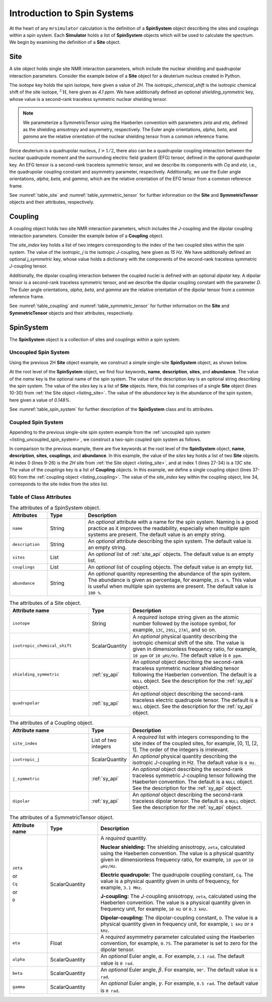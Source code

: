 .. _spin_system_documentation:

****************************
Introduction to Spin Systems
****************************


At the heart of any ``mrsimulator`` calculation is the definition of a **SpinSystem**
object describing the sites and couplings within a spin system. Each **Simulator** holds
a list of **SpinSystem** objects which will be used to calculate the spectrum. We begin
by examining the definition of a **Site** object.

Site
''''

A site object holds single site NMR interaction parameters, which include the nuclear
shielding and quadrupolar interaction parameters.
Consider the example below of a **Site** object for a deuterium nucleus created in Python.

.. _listing_site:
.. plot::
    :format: doctest
    :context: close-figs
    :include-source:

    >>> # Import objects
    >>> from mrsimulator import Site
    >>> from mrsimulator.spin_system.tensors import SymmetricTensor

    >>> # Create the site object
    >>> example_site = Site(
    ...     isotope="2H",
    ...     isotropic_chemical_shift=4.1,  # in ppm
    ...     shielding_symmetric=SymmetricTensor(
    ...         zeta=12.12,  # in ppm
    ...         eta=0.82,
    ...         alpha=5.45,  # in radians
    ...         beta=4.82,   # in radians
    ...         gamma=0.5,   # in radians
    ...     ),
    ...     quadrupolar=SymmetricTensor(
    ...         Cq=1.47e6,     # in Hz
    ...         eta=0.27,
    ...         alpha=0.212,   # in radians
    ...         beta=1.231,    # in radians
    ...         gamma=3.1415,  # in radians
    ...     )
    ... )

The *isotope* key holds the spin isotope, here given a value of *2H*.
The *isotropic_chemical_shift* is the isotropic chemical shift of the site isotope, :math:`^2\text{H}`,
here given as *4.1 ppm*. We have additionally defined an optional *shielding_symmetric* key, whose
value is a second-rank traceless symmetric nuclear shielding
tensor.

.. note::
  We parameterize a SymmetricTensor using the Haeberlen convention with parameters *zeta* and *eta*,
  defined as the shielding anisotropy and asymmetry, respectively. The Euler angle orientations, *alpha*,
  *beta*, and *gamma* are the relative orientation of the nuclear shielding tensor from a common reference
  frame.

Since deuterium is a quadrupolar nucleus, :math:`I>1/2`, there also can be a quadrupolar coupling
interaction between the nuclear quadrupole moment and the surrounding electric field gradient (EFG) tensor,
defined in the optional *quadrupolar* key. An EFG tensor is a second-rank traceless
symmetric tensor, and we describe its components with *Cq* and *eta*, i.e., the quadrupolar coupling constant
and asymmetry parameter, respectively.  Additionally, we use the Euler angle orientations, *alpha*, *beta*,
and *gamma*, which are the relative orientation of the EFG tensor from a common reference frame.

See :numref:`table_site` and :numref:`table_symmetric_tensor` for further information on
the **Site** and **SymmetricTensor** objects and their attributes, respectively.

Coupling
''''''''

A coupling object holds two site NMR interaction parameters, which includes the *J*-coupling
and the dipolar coupling interaction parameters.
Consider the example below of a **Coupling** object.

.. _listing_coupling:
.. plot::
    :format: doctest
    :context: close-figs
    :include-source:

    >>> # Import objects
    >>> from mrsimulator import Coupling
    >>> from mrsimulator.spin_system.tensors import SymmetricTensor

    >>> example_coupling = Coupling(
    ...     site_index=[0, 1],
    ...     isotropic_j=15,  # in Hz
    ...     j_symmetric=SymmetricTensor(
    ...         zeta=12.12,  # in Hz
    ...         eta=0.82,
    ...         alpha=2.45,  # in radians
    ...         beta=1.75,   # in radians
    ...         gamma=0.15,  # in radians
    ...     ),
    ...     dipolar=SymmetricTensor(
    ...         D=1.7e3,       # in Hz
    ...         alpha=0.12,    # in radians
    ...         beta=0.231,    # in radians
    ...         gamma=1.1415,  # in radians
    ...     )
    ... )

The *site_index* key holds a list of two integers corresponding to the index of the two coupled sites
within the spin system. The value of the *isotropic_j* is the isotropic *J*-coupling, here given as
*15 Hz*. We have additionally defined an optional *j_symmetric* key, whose value holds a dictionary
with the components of the second-rank traceless symmetric *J*-coupling tensor.

Additionally, the dipolar coupling interaction between the coupled nuclei is defined with an optional
*dipolar* key. A dipolar tensor is a second-rank traceless symmetric tensor, and we describe the dipolar
coupling constant with the parameter *D*.  The Euler angle orientations, *alpha*, *beta*, and *gamma*
are the relative orientation of the dipolar tensor from a common reference frame.

See :numref:`table_coupling` and :numref:`table_symmetric_tensor` for further information on
the **Site** and **SymmetricTensor** objects and their attributes, respectively.

SpinSystem
''''''''''

The **SpinSystem** object is a collection of sites and couplings within a spin system.


Uncoupled Spin System
---------------------

Using the previous 2H **Site** object example, we construct a simple single-site
**SpinSystem** object, as shown below.

.. _listing_uncoupled_spin_system:
.. plot::
    :format: doctest
    :context: close-figs
    :include-source:

    >>> # Import objects
    >>> from mrsimulator import Coupling
    >>> from mrsimulator import Site
    >>> from mrsimulator import SpinSystem
    >>> from mrsimulator.spin_system.tensors import SymmetricTensor

    >>> example_sys = SpinSystem(
    ...     name="2H uncoupled spin system",
    ...     description="An optional description of the spin system",
    ...     sites=[
    ...         Site(
    ...             isotope="2H",
    ...             isotropic_chemical_shift=4.1,  # in ppm
    ...             shielding_symmetric=SymmetricTensor(
    ...                 zeta=12.12,  # in ppm
    ...                 eta=0.82,
    ...                 alpha=5.45,  # in radians
    ...                 beta=4.82,   # in radians
    ...                 gamma=0.5,   # in radians
    ...             ),
    ...             quadrupolar=SymmetricTensor(
    ...                 Cq=1.47e6,     # in Hz
    ...                 eta=0.27,
    ...                 alpha=0.212,   # in radians
    ...                 beta=1.231,    # in radians
    ...                 gamma=3.1415,  # in radians
    ...             ),
    ...         )
    ...     ],
    ...     abundance=0.148,   # percentage
    ... )

At the root level of the **SpinSystem** object, we find four keywords, **name**,
**description**, **sites**, and **abundance**. The value of the *name* key is the
optional name of the spin system. The
value of the description key is an optional string describing the spin system. The
value of the *sites* key is a list of **Site** objects. Here, this list comprises of
a single **Site** object (lines 10-30) from :ref:`the Site object <listing_site>`.
The value of the *abundance* key is the abundance of the spin system, here given
a value of *0.148%*.

See :numref:`table_spin_system` for further description of the **SpinSystem** class and
its attributes.


Coupled Spin System
-------------------

Appending to the previous single-site spin system example from the
:ref:`uncoupled spin system <listing_uncoupled_spin_system>`, we construct a two-spin
coupled spin system as follows.

.. _listing_coupled_spin_system:
.. plot::
    :format: doctest
    :context: close-figs
    :include-source:

    >>> # Import objects
    >>> from mrsimulator import Coupling
    >>> from mrsimulator import Site
    >>> from mrsimulator import SpinSystem
    >>> from mrsimulator.spin_system.tensors import SymmetricTensor

    >>> coupled_sys = SpinSystem(
    ...     name="2H-13C coupled spin system",
    ...     description="An optional description of the spin system",
    ...     sites=[
    ...         Site(
    ...             isotope="2H",
    ...             isotropic_chemical_shift=4.1,  # in ppm
    ...             shielding_symmetric=SymmetricTensor(
    ...                 zeta=12.12,  # in ppm
    ...                 eta=0.82,
    ...                 alpha=5.45,  # in radians
    ...                 beta=4.82,   # in radians
    ...                 gamma=0.5,   # in radians
    ...             ),
    ...             quadrupolar=SymmetricTensor(
    ...                 Cq=1.47e6,     # in Hz
    ...                 eta=0.27,
    ...                 alpha=0.212,   # in radians
    ...                 beta=1.231,    # in radians
    ...                 gamma=3.1415,  # in radians
    ...             )
    ...         ),
    ...         Site(
    ...           isotope="13C",
    ...           isotropic_chemical_shift=-53.2,  # in ppm
    ...           shielding_symmetric=SymmetricTensor(
    ...               zeta=90.5,  # in ppm
    ...               eta=0.64,
    ...           )
    ...         )
    ...     ],
    ...     couplings=[
    ...         Coupling(
    ...             site_index=[0, 1],
    ...             isotropic_j=15,  # in Hz
    ...             j_symmetric=SymmetricTensor(
    ...                 zeta=1.289,  # in ppm
    ...                 eta=0.82,
    ...                 alpha=2.45,  # in rad
    ...                 beta=1.75,   # in rad
    ...                 gamma=0.15,  # in rad
    ...             ),
    ...             dipolar=SymmetricTensor(
    ...                 D=1.7e3,       # in Hz
    ...                 alpha=0.12,    # in rad
    ...                 beta=0.231,    # in rad
    ...                 gamma=1.1415,  # in rad
    ...             )
    ...         )
    ...     ],
    ...     abundance=0.48,  # 0.48%
    ... )

In comparison to the previous example, there are five keywords at the root level of the
**SpinSystem** object, **name**, **description**, **sites**, **couplings**, and **abundance**.
In this example, the value of the *sites* key holds a list of two **Site** objects. At index 0
(lines 9-26) is the *2H* site from :ref:`the Site object <listing_site>`, and at index 1
(lines 27-34) is a *13C* site. The value of the *couplings* key is a list of **Coupling** objects.
In this example, we define a single coupling object (lines 37-60) from the
:ref:`coupling object <listing_coupling>`. The value of the *site_index* key within the
coupling object, line 34, corresponds to the site index from the *sites* list.


Table of Class Attributes
-------------------------

.. cssclass:: table-bordered table-striped centered
.. _table_spin_system:
.. list-table:: The attributes of a SpinSystem object.
  :widths: 15 15 70
  :header-rows: 1

  * - Attributes
    - Type
    - Description

  * - ``name``
    - String
    - An *optional* attribute with a name for the spin system. Naming is a
      good practice as it improves the readability, especially when multiple
      spin systems are present. The default value is an empty string.

  * - ``description``
    - String
    - An *optional* attribute describing the spin system. The default value is an empty
      string.

  * - ``sites``
    - List
    - An *optional* list of :ref:`site_api` objects. The default value is an empty list.

  * - ``couplings``
    - List
    - An *optional* list of coupling objects. The default value is an empty list.

  * - ``abundance``
    - String
    - An *optional* quantity representing the abundance of the spin system.
      The abundance is given as percentage, for example, ``25.4 %``. This value is
      useful when multiple spin systems are present. The default value is ``100 %``.


.. cssclass:: table-bordered table-striped centered
.. _table_site:
.. list-table::  The attributes of a Site object.
  :widths: 30 15 50
  :header-rows: 1

  * - Attribute name
    - Type
    - Description

  * - ``isotope``
    - String
    - A *required* isotope string given as the atomic number followed by
      the isotope symbol, for example, ``13C``, ``29Si``, ``27Al``, and so on.

  * - ``isotropic_chemical_shift``
    - ScalarQuantity
    - An *optional* physical quantity describing the isotropic chemical shift
      of the site. The value is given in dimensionless frequency ratio,
      for example, ``10 ppm`` or ``10 µHz/Hz``. The default value is ``0 ppm``.

  * - ``shielding_symmetric``
    - :ref:`sy_api`
    - An *optional* object describing the second-rank traceless symmetric
      nuclear shielding tensor following the Haeberlen convention. The default is a
      ``NULL`` object. See the description for the :ref:`sy_api` object.

  * - ``quadrupolar``
    - :ref:`sy_api`
    - An *optional* object describing the second-rank traceless electric
      quadrupole tensor. The default is a ``NULL`` object.
      See the description for the :ref:`sy_api` object.


.. cssclass:: table-bordered table-striped centered
.. _table_coupling:
.. list-table::  The attributes of a Coupling object.
  :widths: 30 15 50
  :header-rows: 1

  * - Attribute name
    - Type
    - Description

  * - ``site_index``
    - List of two integers
    - A *required* list with integers corresponding to the site index of the coupled
      sites, for example, [0, 1], [2, 1]. The order of the integers is irrelevant.

  * - ``isotropic_j``
    - ScalarQuantity
    - An *optional* physical quantity describing the isotropic *J*-coupling in Hz.
      The default value is ``0 Hz``.

  * - ``j_symmetric``
    - :ref:`sy_api`
    - An *optional* object describing the second-rank traceless symmetric *J*-coupling
      tensor following the Haeberlen convention. The default is a ``NULL`` object. See
      the description for the :ref:`sy_api` object.

  * - ``dipolar``
    - :ref:`sy_api`
    - An *optional* object describing the second-rank traceless dipolar tensor. The
      default is a ``NULL`` object. See the description for the :ref:`sy_api`
      object.


.. cssclass:: table-bordered table-striped centered
.. _table_symmetric_tensor:
.. list-table:: The attributes of a SymmetricTensor object.
  :widths: 15 20 65
  :header-rows: 1

  * - Attribute name
    - Type

    - Description

  * - ``zeta``

      or

      ``Cq``

      or

      ``D``

    - ScalarQuantity
    - A *required* quantity.

      **Nuclear shielding:** The shielding anisotropy, ``zeta``, calculated
      using the Haeberlen convention. The value is a physical quantity given in
      dimensionless frequency ratio, for example, ``10 ppm`` or ``10 µHz/Hz``.

      **Electric quadrupole:** The quadrupole coupling constant, ``Cq``. The
      value is a physical quantity given in units of frequency, for example,
      ``3.1 MHz``.

      **J-coupling:** The *J*-coupling anisotropy, ``zeta``, calculated
      using the Haeberlen convention. The value is a physical quantity given in
      frequency unit, for example, ``10 Hz`` or ``0.3 kHz``.

      **Dipolar-coupling:** The dipolar-coupling constant, ``D``. The value is a
      physical quantity given in frequency unit, for example, ``1 kHz`` or ``9 kHz``.

  * - ``eta``
    - Float
    - A *required* asymmetry parameter calculated using the Haeberlen convention, for
      example, ``0.75``. The parameter is set to zero for the dipolar tensor.

  * - ``alpha``
    - ScalarQuantity
    - An *optional* Euler angle, :math:`\alpha`. For example, ``2.1 rad``.
      The default value is ``0 rad``.

  * - ``beta``
    - ScalarQuantity
    - An *optional* Euler angle, :math:`\beta`. For example, ``90°``.
      The default value is ``0 rad``.

  * - ``gamma``
    - ScalarQuantity
    - An *optional* Euler angle, :math:`\gamma`. For example, ``0.5 rad``.
      The default value is ``0 rad``.
